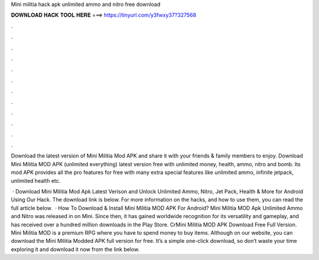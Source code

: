 Mini militia hack apk unlimited ammo and nitro free download



𝐃𝐎𝐖𝐍𝐋𝐎𝐀𝐃 𝐇𝐀𝐂𝐊 𝐓𝐎𝐎𝐋 𝐇𝐄𝐑𝐄 ===> https://tinyurl.com/y3fwxy37?327568



.



.



.



.



.



.



.



.



.



.



.



.

Download the latest version of Mini Militia Mod APK and share it with your friends & family members to enjoy. Download Mini Militia MOD APK (unlimited everything) latest version free with unlimited money, health, ammo, nitro and bomb. Its mod APK provides all the pro features for free with many extra special features like unlimited ammo, infinite jetpack, unlimited health etc.

 · Download Mini Militia Mod Apk Latest Verison and Unlock Unlimited Ammo, Nitro, Jet Pack, Health & More for Android Using Our Hack. The download link is below. For more information on the hacks, and how to use them, you can read the full article below.  · How To Download & Install Mini Militia MOD APK For Android? Mini Militia MOD Apk Unlimited Ammo and Nitro was released in on Mini. Since then, it has gained worldwide recognition for its versatility and gameplay, and has received over a hundred million downloads in the Play Store. CrMini Militia MOD APK Download Free Full Version. Mini Militia MOD is a premium RPG where you have to spend money to buy items. Although on our website, you can download the Mini Militia Modded APK full version for free. It’s a simple one-click download, so don’t waste your time exploring it and download it now from the link below.
